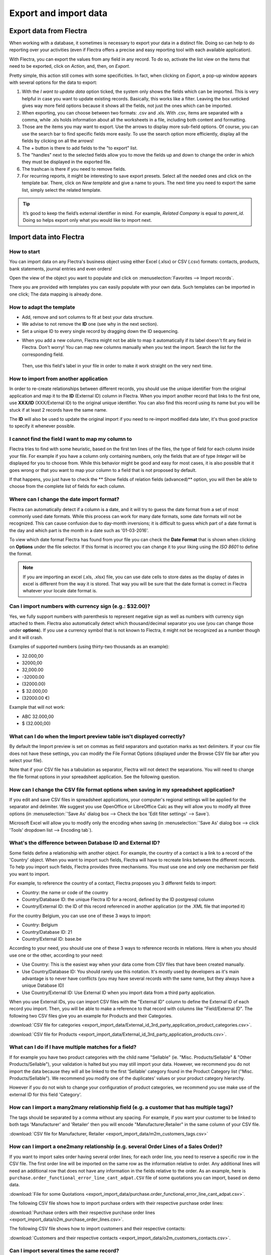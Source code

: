 ======================
Export and import data
======================

.. _export-data:

Export data from Flectra
========================

When working with a database, it sometimes is necessary to export your data in a distinct file.
Doing so can help to do reporting over your activities (even if Flectra offers a precise and easy
reporting tool with each available application).

With Flectra, you can export the values from any field in any record. To do so,
activate the list view on the items that need to be exported, click on *Action*, and, then,
on *Export*.

.. image:: export_import_data/list-view-export.png
   :align: center
   :alt: view of the different things to enable/click to export data

Pretty simple, this action still comes with some specificities. In fact,
when clicking on *Export*, a pop-up window appears with several
options for the data to export:

.. image:: export_import_data/export-data-overview.png
   :align: center
   :alt: overview of all the options to take into account when exporting data in Flectra

#. With the *I want to update data* option ticked, the system only
   shows the fields which can be imported. This is very helpful in
   case you want to update existing records. Basically, this works
   like a filter. Leaving the box unticked gives way more field
   options because it shows all the fields, not just the ones which
   can be imported.
#. When exporting, you can choose between two formats: .csv and .xls.
   With .csv, items are separated with a comma, while .xls holds information about all the
   worksheets in a file, including both content and formatting.
#. Those are the items you may want to export. Use the arrows to display
   more sub-field options. Of course, you can use the search bar to
   find specific fields more easily. To use the search option more
   efficiently, display all the fields by clicking on all the
   arrows!
#. The + button is there to add fields to the "to export" list.
#. The "handles" next to the selected fields allow you to move the fields up and down to
   change the order in which they must be displayed in the exported
   file.
#. The trashcan is there if you need to remove fields.
#. For recurring reports, it might be interesting to save export presets.
   Select all the needed ones and click on the template bar.
   There, click on *New template* and give a name to yours. The
   next time you need to export the same list, simply select the
   related template.

.. tip::
   It’s good to keep the field’s external identifier in mind. For example,
   *Related Company* is equal to *parent_id*. Doing so helps export
   only what you would like to import next.

.. _import-data:

Import data into Flectra
========================

How to start
------------

You can import data on any Flectra's business object using either Excel
(.xlsx) or CSV (.csv) formats:
contacts, products, bank statements, journal entries and even orders!

Open the view of the object you want to populate and click on :menuselection:`Favorites --> Import
records`.

.. image:: export_import_data/import_button.png
   :align: center

There you are provided with templates you can easily populate
with your own data. Such templates can be imported in one click;
The data mapping is already done.

How to adapt the template
-------------------------

* Add, remove and sort columns to fit at best your data structure.
* We advise to not remove the **ID** one (see why in the next section).
* Set a unique ID to every single record by dragging down the ID sequencing.

.. image:: export_import_data/dragdown.gif
   :align: center

* When you add a new column, Flectra might not be able to map it automatically if its
  label doesn't fit any field in Flectra. Don't worry! You can map
  new columns manually when you test the import. Search the list for the
  corresponding field.

    .. image:: export_import_data/field_list.png
       :align: center

  Then, use this field's label in your file in order to make it work
  straight on the very next time.

How to import from another application
--------------------------------------

In order to re-create relationships between different records,
you should use the unique identifier from the original application
and map it to the **ID** (External ID) column in Flectra.
When you import another record that links to the first one,
use **XXX/ID** (XXX/External ID) to the original unique identifier.
You can also find this record using its name but you will be stuck
if at least 2 records have the same name.

The **ID** will also be used to update the original import
if you need to re-import modified data later,
it's thus good practice to specify it whenever possible.


I cannot find the field I want to map my column to
--------------------------------------------------

Flectra tries to find with some heuristic, based on the first ten lines of
the files, the type of field for each column inside your file.
For example if you have a column only containing numbers,
only the fields that are of type *Integer* will be displayed for you
to choose from.
While this behavior might be good and easy for most cases,
it is also possible that it goes wrong or that you want to
map your column to a field that is not proposed by default.

If that happens, you just have to check the
** Show fields of relation fields (advanced)** option,
you will then be able to choose from the complete list of fields for each column.

.. image:: export_import_data/field_list.png
   :align: center

Where can I change the date import format?
------------------------------------------

Flectra can automatically detect if a column is a date, and it will try to guess the date format from a
set of most commonly used date formats. While this process can work for many date formats, some date
formats will not be recognized. This can cause confusion due to day-month inversions; it is
difficult to guess which part of a date format is the day and which part is the month in a date such
as '01-03-2016'.

To view which date format Flectra has found from your file you can check the **Date Format** that is
shown when clicking on **Options** under the file selector. If this format is incorrect you can
change it to your liking using the *ISO 8601* to define the format.

.. note::
   If you are importing an excel (.xls, .xlsx) file, you can use date cells to store dates as the
   display of dates in excel is different from the way it is stored. That way you will be sure that
   the date format is correct in Flectra whatever your locale date format is.

Can I import numbers with currency sign (e.g.: $32.00)?
-------------------------------------------------------

Yes, we fully support numbers with parenthesis to represent negative sign as well as numbers with
currency sign attached to them. Flectra also automatically detect which thousand/decimal separator you
use (you can change those under **options**). If you use a currency symbol that is not known to
Flectra, it might not be recognized as a number though and it will crash.

Examples of supported numbers (using thirty-two thousands as an example):

- 32.000,00
- 32000,00
- 32,000.00
- -32000.00
- (32000.00)
- $ 32.000,00
- (32000.00 €)

Example that will not work:

- ABC 32.000,00
- $ (32.000,00)

What can I do when the Import preview table isn't displayed correctly?
----------------------------------------------------------------------

By default the Import preview is set on commas as field separators and quotation marks as text
delimiters. If your csv file does not have these settings, you can modify the File Format Options
(displayed under the Browse CSV file bar after you select your file).

Note that if your CSV file has a tabulation as separator, Flectra will not detect the separations. You
will need to change the file format options in your spreadsheet application. See the following
question.

How can I change the CSV file format options when saving in my spreadsheet application?
---------------------------------------------------------------------------------------

If you edit and save CSV files in spreadsheet applications, your computer's regional settings will
be applied for the separator and delimiter. We suggest you use OpenOffice or LibreOffice Calc as
they will allow you to modify all three options (in :menuselection:`'Save As' dialog box --> Check the
box 'Edit filter settings' --> Save`).

Microsoft Excel will allow you to modify only the encoding when saving (in :menuselection:`'Save As'
dialog box --> click 'Tools' dropdown list --> Encoding tab`).

What's the difference between Database ID and External ID?
----------------------------------------------------------

Some fields define a relationship with another object. For example, the country of a contact is a
link to a record of the 'Country' object. When you want to import such fields, Flectra will have to
recreate links between the different records. To help you import such fields, Flectra provides three
mechanisms. You must use one and only one mechanism per field you want to import.

For example, to reference the country of a contact, Flectra proposes you 3 different fields to import:

- Country: the name or code of the country
- Country/Database ID: the unique Flectra ID for a record, defined by the ID postgresql column
- Country/External ID: the ID of this record referenced in another application (or the .XML file
  that imported it)

For the country Belgium, you can use one of these 3 ways to import:

- Country: Belgium
- Country/Database ID: 21
- Country/External ID: base.be

According to your need, you should use one of these 3 ways to reference records in relations. Here
is when you should use one or the other, according to your need:

- Use Country: This is the easiest way when your data come from CSV files that have been created
  manually.
- Use Country/Database ID: You should rarely use this notation. It's mostly used by developers as
  it's main advantage is to never have conflicts (you may have several records with the same name,
  but they always have a unique Database ID)
- Use Country/External ID: Use External ID when you import data from a third party application.

When you use External IDs, you can import CSV files with the "External ID" column to define the
External ID of each record you import. Then, you will be able to make a reference to that record
with columns like "Field/External ID". The following two CSV files give you an example for Products
and their Categories.

:download:`CSV file for categories
<export_import_data/External_id_3rd_party_application_product_categories.csv>`.

:download:`CSV file for Products
<export_import_data/External_id_3rd_party_application_products.csv>`.

What can I do if I have multiple matches for a field?
-----------------------------------------------------

If for example you have two product categories with the child name "Sellable" (ie. "Misc.
Products/Sellable" & "Other Products/Sellable"), your validation is halted but you may still import
your data. However, we recommend you do not import the data because they will all be linked to the
first 'Sellable' category found in the Product Category list ("Misc. Products/Sellable"). We
recommend you modify one of the duplicates' values or your product category hierarchy.

However if you do not wish to change your configuration of product categories, we recommend you use
make use of the external ID for this field 'Category'.

How can I import a many2many relationship field (e.g. a customer that has multiple tags)?
-----------------------------------------------------------------------------------------

The tags should be separated by a comma without any spacing. For example, if you want your customer
to be linked to both tags 'Manufacturer' and 'Retailer' then you will encode "Manufacturer,Retailer"
in the same column of your CSV file.

:download:`CSV file for Manufacturer, Retailer <export_import_data/m2m_customers_tags.csv>`


How can I import a one2many relationship (e.g. several Order Lines of a Sales Order)?
-------------------------------------------------------------------------------------

If you want to import sales order having several order lines; for each order line, you need to
reserve a specific row in the CSV file. The first order line will be imported on the same row as the
information relative to order. Any additional lines will need an additional row that does not have
any information in the fields relative to the order. As an example, here is
``purchase.order_functional_error_line_cant_adpat.CSV`` file of some quotations you can import,
based on demo data.

:download:`File for some Quotations <export_import_data/purchase.order_functional_error_line_cant_adpat.csv>`.

The following CSV file shows how to import purchase orders with their respective purchase order
lines:

:download:`Purchase orders with their respective purchase order lines <export_import_data/o2m_purchase_order_lines.csv>`.

The following CSV file shows how to import customers and their respective contacts:

:download:`Customers and their respective contacts <export_import_data/o2m_customers_contacts.csv>`.

Can I import several times the same record?
-------------------------------------------

If you import a file that contains one of the column "External ID" or "Database ID", records that
have already been imported will be modified instead of being created. This is very useful as it
allows you to import several times the same CSV file while having made some changes in between two
imports. Flectra will take care of creating or modifying each record depending if it's new or not.

This feature allows you to use the Import/Export tool of Flectra to modify a batch of records in your
favorite spreadsheet application.

What happens if I do not provide a value for a specific field?
--------------------------------------------------------------

If you do not set all fields in your CSV file, Flectra will assign the default value for every non
defined fields. But if you set fields with empty values in your CSV file, Flectra will set the EMPTY
value in the field, instead of assigning the default value.

How to export/import different tables from an SQL application to Flectra?
-------------------------------------------------------------------------

If you need to import data from different tables, you will have to recreate relations between
records belonging to different tables. (e.g. if you import companies and persons, you will have to
recreate the link between each person and the company they work for).

To manage relations between tables, you can use the "External ID" facilities of Flectra. The "External
ID" of a record is the unique identifier of this record in another application. This "External ID"
must be unique across all the records of all objects, so it's a good practice to prefix this
"External ID" with the name of the application or table. (like 'company_1', 'person_1' instead of
'1')

As an example, suppose you have a SQL database with two tables you want to import: companies and
persons. Each person belong to one company, so you will have to recreate the link between a person
and the company he work for. (If you want to test this example, here is a :download:`dump of such a
PostgreSQL database <export_import_data/database_import_test.sql>`)

We will first export all companies and their "External ID". In PSQL, write the following command:

.. code-block:: sh

   > copy (select 'company_'||id as "External ID",company_name as "Name",'True' as "Is a Company" from companies) TO '/tmp/company.csv' with CSV HEADER;

This SQL command will create the following CSV file:

.. code-block:: text

   External ID,Name,Is a Company
   company_1,Bigees,True
   company_2,Organi,True
   company_3,Boum,True

To create the CSV file for persons, linked to companies, we will use the following SQL command in PSQL:

.. code-block:: sh

    > copy (select 'person_'||id as "External ID",person_name as "Name",'False' as "Is a Company",'company_'||company_id as "Related Company/External ID" from persons) TO '/tmp/person.csv' with CSV

It will produce the following CSV file:

.. code-block:: text

   External ID,Name,Is a Company,Related Company/External ID
   person_1,Fabien,False,company_1
   person_2,Laurence,False,company_1
   person_3,Eric,False,company_2
   person_4,Ramsy,False,company_3

As you can see in this file, Fabien and Laurence are working for the Bigees company (company_1) and
Eric is working for the Organi company. The relation between persons and companies is done using the
External ID of the companies. We had to prefix the "External ID" by the name of the table to avoid a
conflict of ID between persons and companies (person_1 and company_1 who shared the same ID 1 in the
original database).

The two files produced are ready to be imported in Flectra without any modifications. After having
imported these two CSV files, you will have 4 contacts and 3 companies. (the firsts two contacts are
linked to the first company). You must first import the companies and then the persons.

How to adapt an import template
===============================

Import templates are provided in the import tool of the most common data to
import (contacts, products, bank statements, etc.).
You can open them with any spreadsheets software (Microsoft Office,
OpenOffice, Google Drive, etc.).

How to customize the file
=========================

* Remove columns you don't need. We advise to not remove the *ID* one (see
  why here below).
* Set a unique ID to every single record by dragging down the ID sequencing.

  .. image:: export_import_data/dragdown.gif
     :align: center

* When you add a new column, Flectra might not be able to map it automatically if its
  label doesn't fit any field of the system.
  If so, find the corresponding field using the search.

    .. image:: export_import_data/field_list.png
       :align: center

  Then, use the label you found in your import template in order to make it work
  straight away the very next time you try to import.

Why an “ID” column
==================

The **ID** (External ID) is an unique identifier for the line item.
Feel free to use the one of your previous software to ease the transition to Flectra.

Setting an ID is not mandatory when importing but it helps in many cases:

* Update imports: you can import the same file several times without creating duplicates;
* Import relation fields (see here below).

How to import relation fields
=============================

An Flectra object is always related to many other objects (e.g. a product is linked
to product categories, attributes, vendors, etc.). To import those relations you need to
import the records of the related object first from their own list menu.

You can do it using either the name of the related record or its ID. The ID is expected when
two records have the same name. In such a case add " / ID" at the end of the column title
(e.g. for product attributes: Product Attributes / Attribute / ID).
